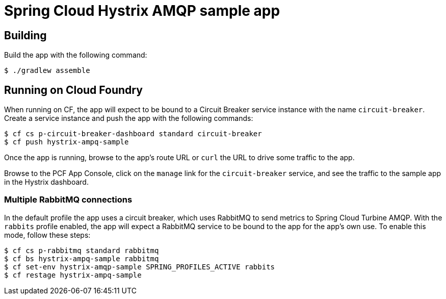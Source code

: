 = Spring Cloud Hystrix AMQP sample app

== Building

Build the app with the following command:

[source,bash]
----
$ ./gradlew assemble
----

== Running on Cloud Foundry

When running on CF, the app will expect to be bound to a Circuit Breaker service instance with the name `circuit-breaker`. Create a service instance and push the app with the following commands:

[source,bash]
----
$ cf cs p-circuit-breaker-dashboard standard circuit-breaker
$ cf push hystrix-ampq-sample
----

Once the app is running, browse to the app's route URL or `curl` the URL to drive some traffic to the app.

Browse to the PCF App Console, click on the `manage` link for the `circuit-breaker` service, and see the traffic to the sample app in the Hystrix dashboard.

=== Multiple RabbitMQ connections

In the default profile the app uses a circuit breaker, which uses RabbitMQ to send metrics to Spring Cloud Turbine AMQP. With the `rabbits` profile enabled, the app will expect a RabbitMQ service to be bound to the app for the app's own use. To enable this mode, follow these steps:

[source,bash]
----
$ cf cs p-rabbitmq standard rabbitmq
$ cf bs hystrix-ampq-sample rabbitmq
$ cf set-env hystrix-amqp-sample SPRING_PROFILES_ACTIVE rabbits
$ cf restage hystrix-ampq-sample
----
